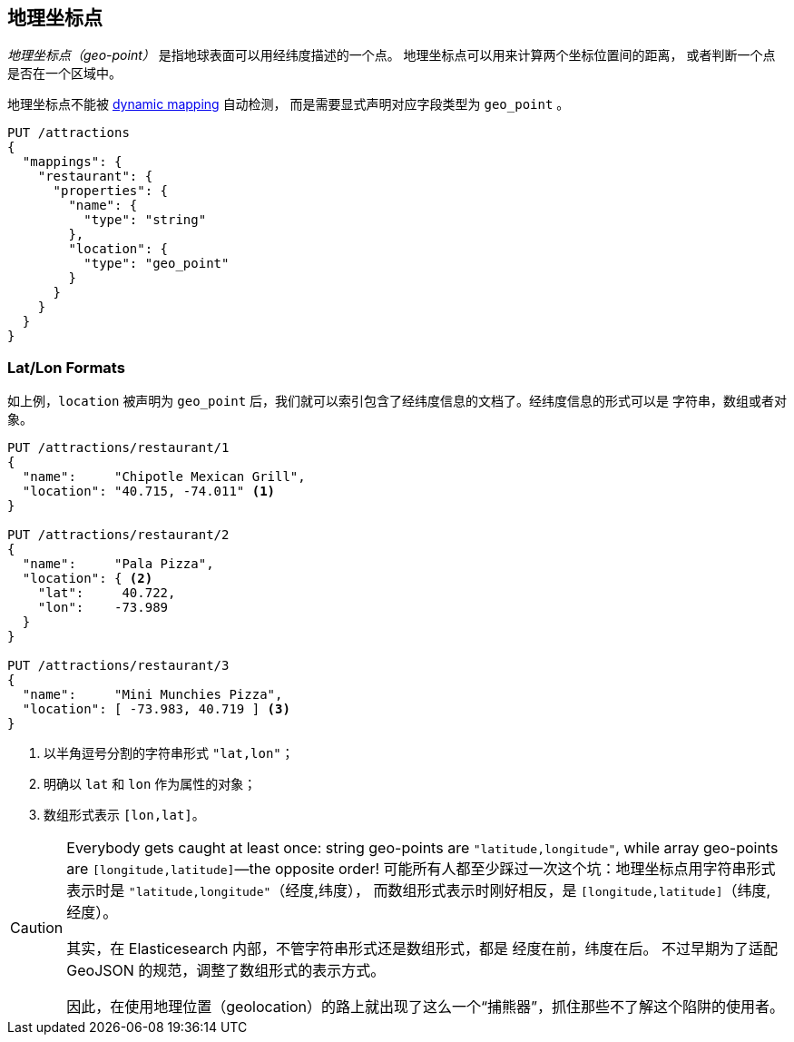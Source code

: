 [[geopoints]]
== 地理坐标点

_地理坐标点（geo-point）_ 是指地球表面可以用经纬度描述的一个点。((("geo-points"))) 地理坐标点可以用来计算两个坐标位置间的距离，
或者判断一个点是否在一个区域中。

地理坐标点不能被((("dynamic mapping", "geo-points and"))) 
<<dynamic-mapping,dynamic mapping>> 自动检测，
而是需要显式声明对应字段类型为 `geo_point` ((("mapping (types)", "geo-points"))) 。

[source,json]
-----------------------
PUT /attractions
{
  "mappings": {
    "restaurant": {
      "properties": {
        "name": {
          "type": "string"
        },
        "location": {
          "type": "geo_point"
        }
      }
    }
  }
}
-----------------------

[[lat-lon-formats]]
[float="true"]
=== Lat/Lon Formats

如上例，`location` 被声明为 `geo_point` 后，我们就可以索引包含了经纬度信息的文档了。经纬度信息的形式可以是 字符串，数组或者对象。

[role="pagebreak-before"]
[source,json]
-----------------------
PUT /attractions/restaurant/1
{
  "name":     "Chipotle Mexican Grill",
  "location": "40.715, -74.011" <1>
}

PUT /attractions/restaurant/2
{
  "name":     "Pala Pizza",
  "location": { <2>
    "lat":     40.722,
    "lon":    -73.989
  }
}

PUT /attractions/restaurant/3
{
  "name":     "Mini Munchies Pizza",
  "location": [ -73.983, 40.719 ] <3>
}
-----------------------
<1> 以半角逗号分割的字符串形式 `"lat,lon"`；
<2> 明确以 `lat` 和 `lon` 作为属性的对象；
<3> 数组形式表示 `[lon,lat]`。

[CAUTION]
========================

Everybody gets caught at least once: string geo-points are
`"latitude,longitude"`, while array geo-points are `[longitude,latitude]`&#x2014;the opposite order!
可能所有人都至少踩过一次这个坑：地理坐标点用字符串形式表示时是 `"latitude,longitude"`（经度,纬度），
而数组形式表示时刚好相反，是 `[longitude,latitude]`（纬度,经度）。

其实，在 Elasticesearch 内部，不管字符串形式还是数组形式，都是 经度在前，纬度在后。
不过早期为了适配 GeoJSON 的规范，调整了数组形式的表示方式。

因此，在使用地理位置（geolocation）的路上就出现了这么一个“捕熊器”，抓住那些不了解这个陷阱的使用者。

========================

